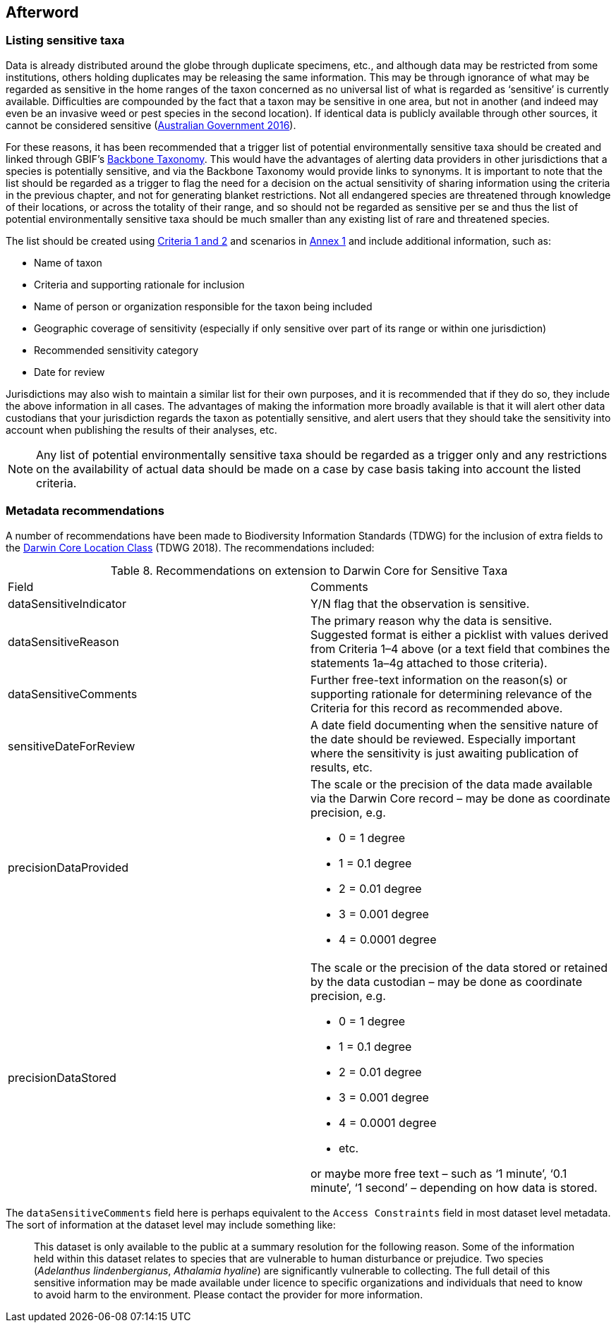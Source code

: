 == Afterword

=== Listing sensitive taxa

Data is already distributed around the globe through duplicate specimens, etc., and although data may be restricted from some institutions, others holding duplicates may be releasing the same information. This may be through ignorance of what may be regarded as sensitive in the home ranges of the taxon concerned as no universal list of what is regarded as ‘sensitive’ is currently available. Difficulties are compounded by the fact that a taxon may be sensitive in one area, but not in another (and indeed may even be an invasive weed or pest species in the second location). If identical data is publicly available through other sources, it cannot be considered sensitive (https://www.environment.gov.au/system/files/resources/246e674a-feb1-4399-a678-be9f4b6a6800/files/sensitive-ecological-data-access-mgt-policy.pdf[Australian Government 2016]).

For these reasons, it has been recommended that a trigger list of potential environmentally sensitive taxa should be created and linked through GBIF’s https://doi.org/10.15468/39omei[Backbone Taxonomy]. This would have the advantages of alerting data providers in other jurisdictions that a species is potentially sensitive, and via the Backbone Taxonomy would provide links to synonyms. It is important to note that the list should be regarded as a trigger to flag the need for a decision on the actual sensitivity of sharing information using the criteria in the previous chapter, and not for generating blanket restrictions. Not all endangered species are threatened through knowledge of their locations, or across the totality of their range, and so should not be regarded as sensitive per se and thus the list of potential environmentally sensitive taxa should be much smaller than any existing list of rare and threatened species.  

The list should be created using <<table-01,Criteria 1 and 2>> and scenarios in <<annex-01,Annex 1>> and include additional information, such as:

*	Name of taxon
*	Criteria and supporting rationale for inclusion
*	Name of person or organization responsible for the taxon being included
*	Geographic coverage of sensitivity (especially if only sensitive over part of its range or within one jurisdiction)
*	Recommended sensitivity category 
*	Date for review

Jurisdictions may also wish to maintain a similar list for their own purposes, and it is recommended that if they do so, they include the above information in all cases.  The advantages of making the information more broadly available is that it will alert other data custodians that your jurisdiction regards the taxon as potentially sensitive, and alert users that they should take the sensitivity into account when publishing the results of their analyses, etc.

NOTE: Any list of potential environmentally sensitive taxa should be regarded as a trigger only and any restrictions on the availability of actual data should be made on a case by case basis taking into account the listed criteria.

=== Metadata recommendations

A number of recommendations have been made to Biodiversity Information Standards (TDWG) for the inclusion of extra fields to the https://dwc.tdwg.org/terms/#location[Darwin Core Location Class^] (TDWG 2018). The recommendations included:

<<<

[caption="Table 8. "]
.Recommendations on extension to Darwin Core for Sensitive Taxa
|===

| Field | Comments

| dataSensitiveIndicator | Y/N flag that the observation is sensitive.

| dataSensitiveReason | The primary reason why the data is sensitive. Suggested format is either a picklist with values derived from Criteria 1–4 above (or a text field that combines the statements 1a–4g attached to those criteria).

| dataSensitiveComments	| Further free-text information on the reason(s) or supporting rationale for determining relevance of the Criteria for this record as recommended above.

| sensitiveDateForReview | A date field documenting when the sensitive nature of the date should be reviewed. Especially important where the sensitivity is just awaiting publication of results, etc.

a| precisionDataProvided 

a| The scale or the precision of the data made available via the Darwin Core record – may be done as coordinate precision, e.g.

*	0 = 1 degree +
*	1 = 0.1 degree +
*	2 = 0.01 degree +
*	3 = 0.001 degree +
*	4 = 0.0001 degree +

a| precisionDataStored 

a| The scale or the precision of the data stored or retained by the data custodian – may be done as coordinate precision, e.g.

*	0 = 1 degree +
*	1 = 0.1 degree +
*	2 = 0.01 degree +
*	3 = 0.001 degree +
*	4 = 0.0001 degree +
*	etc. +

or maybe more free text – such as ‘1 minute’, ‘0.1 minute’, ‘1 second’ – depending on how data is stored.

|===

The `dataSensitiveComments` field here is perhaps equivalent to the `Access Constraints` field in most dataset level metadata. The sort of information at the dataset level may include something like:

[quote]
This dataset is only available to the public at a summary resolution for the following reason. Some of the information held within this dataset relates to species that are vulnerable to human disturbance or prejudice. Two species (_Adelanthus lindenbergianus_, _Athalamia hyaline_) are significantly vulnerable to collecting. The full detail of this sensitive information may be made available under licence to specific organizations and individuals that need to know to avoid harm to the environment. Please contact the provider for more information.

<<<

